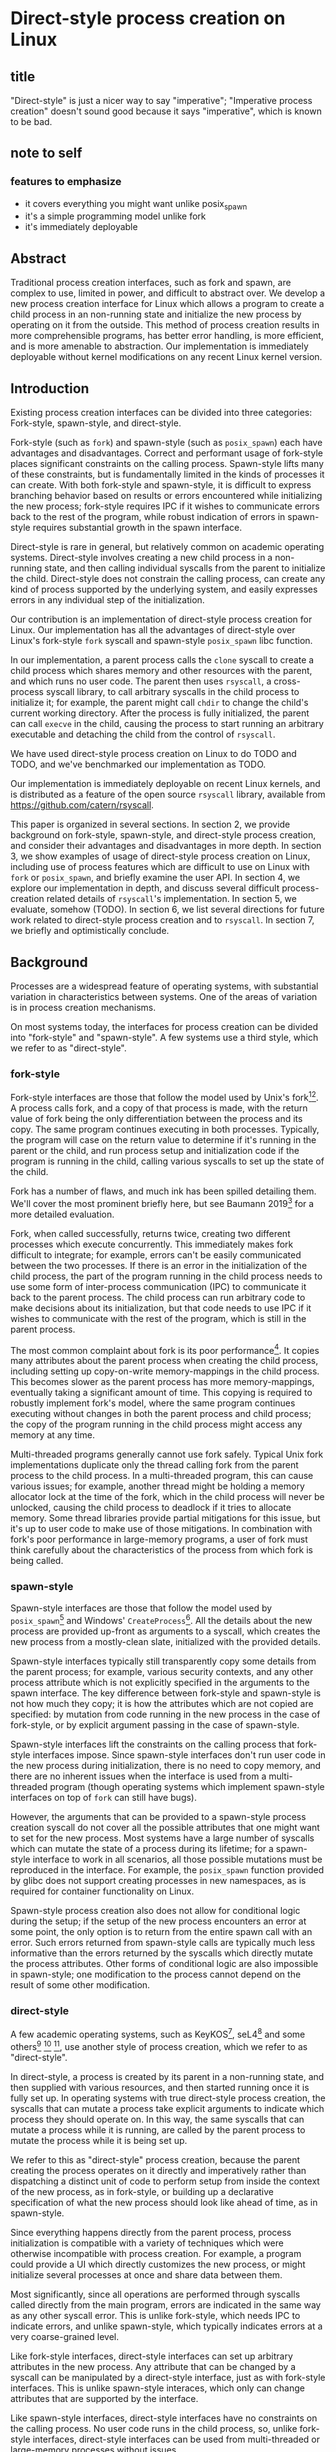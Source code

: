 * Direct-style process creation on Linux
** title
"Direct-style" is just a nicer way to say "imperative";
"Imperative process creation" doesn't sound good because it says "imperative", which is known to be bad.
** note to self
*** features to emphasize
- it covers everything you might want unlike posix_spawn
- it's a simple programming model unlike fork
- it's immediately deployable
** Abstract
Traditional process creation interfaces,
such as fork and spawn,
are complex to use, limited in power, and difficult to abstract over.
We develop a new process creation interface for Linux
which allows a program to create a child process in an non-running state
and initialize the new process by operating on it from the outside.
This method of process creation results in more comprehensible programs, 
has better error handling,
is more efficient,
and is more amenable to abstraction.
Our implementation is immediately deployable without kernel modifications on any recent Linux kernel version.
** Introduction
Existing process creation interfaces can be divided into three categories:
Fork-style, spawn-style, and direct-style.

Fork-style (such as =fork=) and spawn-style (such as =posix_spawn=) each have advantages and disadvantages.
Correct and performant usage of fork-style places significant constraints on the calling process.
Spawn-style lifts many of these constraints,
but is fundamentally limited in the kinds of processes it can create.
With both fork-style and spawn-style,
it is difficult to express
branching behavior based on results or errors encountered while initializing the new process;
fork-style requires IPC if it wishes to communicate errors back to the rest of the program,
while robust indication of errors in spawn-style requires substantial growth in the spawn interface.

Direct-style is rare in general, but relatively common on academic operating systems.
Direct-style involves creating a new child process in a non-running state,
and then calling individual syscalls from the parent to initialize the child.
Direct-style does not constrain the calling process,
can create any kind of process supported by the underlying system,
and easily expresses errors in any individual step of the initialization.

Our contribution is an implementation of direct-style process creation for Linux.
Our implementation has all the advantages of direct-style
over Linux's fork-style =fork= syscall and spawn-style =posix_spawn= libc function.

In our implementation, a parent process calls the =clone= syscall
to create a child process which shares memory and other resources with the parent,
and which runs no user code.
The parent then uses =rsyscall=, a cross-process syscall library,
to call arbitrary syscalls in the child process to initialize it;
for example, the parent might call =chdir= to change the child's current working directory.
After the process is fully initialized,
the parent can call =execve= in the child,
causing the process to start running an arbitrary executable
and detaching the child from the control of =rsyscall=.

We have used direct-style process creation on Linux to do TODO and TODO,
and we've benchmarked our implementation as TODO.

Our implementation is immediately deployable on recent Linux kernels,
and is distributed as a feature of the open source =rsyscall= library,
available from https://github.com/catern/rsyscall.

This paper is organized in several sections.
In section 2, we provide background on fork-style, spawn-style, and direct-style process creation,
and consider their advantages and disadvantages in more depth.
In section 3, we show examples of usage of direct-style process creation on Linux,
including use of process features which are difficult to use on Linux with =fork= or =posix_spawn=,
and briefly examine the user API.
In section 4, we explore our implementation in depth,
and discuss several difficult process-creation related details of =rsyscall='s implementation.
In section 5, we evaluate, somehow (TODO).
In section 6, we list several directions for future work related to direct-style process creation and to =rsyscall=.
In section 7, we briefly and optimistically conclude.
** Background
Processes are a widespread feature of operating systems,
with substantial variation in characteristics between systems.
One of the areas of variation is in process creation mechanisms.

On most systems today,
the interfaces for process creation
can be divided into "fork-style" and "spawn-style".
A few systems use a third style, which we refer to as "direct-style".
*** fork-style
Fork-style interfaces are those that follow the model used by Unix's fork[fn:fork][fn:genie].
A process calls fork, and a copy of that process is made,
with the return value of fork being the only differentiation between the process and its copy.
The same program continues executing in both processes.
Typically, the program will case on the return value to determine if it's running in the parent or the child,
and run process setup and initialization code if the program is running in the child,
calling various syscalls to set up the state of the child.

Fork has a number of flaws,
and much ink has been spilled detailing them.
We'll cover the most prominent briefly here,
but see Baumann 2019[fn:forkroad] for a more detailed evaluation.

Fork, when called successfully, returns twice,
creating two different processes which execute concurrently.
This immediately makes fork difficult to integrate;
for example, errors can't be easily communicated between the two processes.
If there is an error in the initialization of the child process,
the part of the program running in the child process
needs to use some form of inter-process communication (IPC) to communicate it back to the parent process.
The child process can run arbitrary code to make decisions about its initialization,
but that code needs to use IPC if it wishes to communicate with the rest of the program,
which is still in the parent process.

The most common complaint about fork is its poor performance[fn:forkroad].
It copies many attributes about the parent process when creating the child process,
including setting up copy-on-write memory-mappings in the child process.
This becomes slower as the parent process has more memory-mappings,
eventually taking a significant amount of time.
This copying is required to robustly implement fork's model,
where the same program continues executing without changes in both the parent process and child process;
the copy of the program running in the child process might access any memory at any time.

Multi-threaded programs generally cannot use fork safely.
Typical Unix fork implementations duplicate only the thread calling fork from the parent process to the child process.
In a multi-threaded program, this can cause various issues;
for example, another thread might be holding a memory allocator lock at the time of the fork,
which in the child process will never be unlocked,
causing the child process to deadlock if it tries to allocate memory.
Some thread libraries provide partial mitigations for this issue,
but it's up to user code to make use of those mitigations.
In combination with fork's poor performance in large-memory programs,
a user of fork must think carefully
about the characteristics of the process from which fork is being called.
*** spawn-style
Spawn-style interfaces are those that follow the model used by =posix_spawn=[fn:posix_spawn]
and Windows' =CreateProcess=[fn:create_process].
All the details about the new process are provided up-front as arguments to a syscall,
which creates the new process from a mostly-clean slate, initialized with the provided details.

Spawn-style interfaces typically still transparently copy some details from the parent process;
for example, various security contexts,
and any other process attribute which is not explicitly specified in the arguments to the spawn interface.
The key difference between fork-style and spawn-style is not how much they copy;
it is how the attributes which are not copied are specified:
by mutation from code running in the new process in the case of fork-style,
or by explicit argument passing in the case of spawn-style.

Spawn-style interfaces lift the constraints on the calling process that fork-style interfaces impose.
Since spawn-style interfaces don't run user code in the new process during initialization,
there is no need to copy memory,
and there are no inherent issues when the interface is used from a multi-threaded program
(though operating systems which implement spawn-style interfaces on top of =fork= can still have bugs).

However, the arguments that can be provided to a spawn-style process creation syscall
do not cover all the possible attributes that one might want to set for the new process.
Most systems have a large number of syscalls which can mutate the state of a process during its lifetime;
for a spawn-style interface to work in all scenarios,
all those possible mutations must be reproduced in the interface.
For example, the =posix_spawn= function provided by glibc does not support creating processes in new namespaces,
as is required for container functionality on Linux.

Spawn-style process creation also does not allow for conditional logic during the setup;
if the setup of the new process encounters an error at some point,
the only option is to return from the entire spawn call with an error.
Such errors returned from spawn-style calls
are typically much less informative
than the errors returned by the syscalls which directly mutate the process attributes.
Other forms of conditional logic are also impossible in spawn-style;
one modification to the process cannot depend on the result of some other modification.
*** direct-style
A few academic operating systems, such as KeyKOS[fn:keykos], seL4[fn:sel4]
and some others[fn:exokernel] [fn:fuschia] [fn:singularity],
use another style of process creation, which we refer to as "direct-style".

In direct-style, a process is created by its parent in a non-running state,
and then supplied with various resources,
and then started running once it is fully set up.
In operating systems with true direct-style process creation,
the syscalls that can mutate a process
take explicit arguments to indicate which process they should operate on.
In this way, the same syscalls that can mutate a process while it is running,
are called by the parent process to mutate the process while it is being set up.

We refer to this as "direct-style" process creation,
because the parent creating the process operates on it directly and imperatively
rather than dispatching a distinct unit of code to perform setup from inside the context of the new process,
as in fork-style,
or building up a declarative specification of what the new process should look like ahead of time,
as in spawn-style.

Since everything happens directly from the parent process,
process initialization is compatible with a variety of techniques
which were otherwise incompatible with process creation.
For example, a program could provide a UI which directly customizes the new process,
or might initialize several processes at once and share data between them.

Most significantly,
since all operations are performed through syscalls called directly from the main program,
errors are indicated in the same way as any other syscall error.
This is unlike fork-style, which needs IPC to indicate errors,
and unlike spawn-style, which typically indicates errors at a very coarse-grained level.

Like fork-style interfaces,
direct-style interfaces can set up arbitrary attributes in the new process.
Any attribute that can be changed by a syscall
can be manipulated by a direct-style interface,
just as with fork-style interfaces.
This is unlike spawn-style interaces,
which only can change attributes that are supported by the interface.

Like spawn-style interfaces,
direct-style interfaces have no constraints on the calling process.
No user code runs in the child process,
so, unlike fork-style interfaces,
direct-style interfaces can be used from multi-threaded or large-memory processes without issues.

Direct-style can be more complex to use;
it is most typically used in capability-oriented operating systems,
where a great deal of resources and information must be provided explicitly to initialize the new process.
In a truly capability-oriented operating system,
nothing is copied implicitly to the new process;
everything must be explicitly specified.
This can appear more complex
when compared to process creation on Unix systems or Windows.

However, we believe that a natural port of direct-style process creation to Linux
provides an interface that is just as simple to use as fork-style or spawn-style on Linux,
without their disadvantages.
Such an interface, like fork-style and spawn-style,
would implicitly copy some attributes to the new process,
rather than being capability-oriented and requiring all attributes to be specified explicitly.
This is the kind of direct-style interface that we contribute in this paper.
** Background on the use of processes
Why is it important to have a high-quality interface for creating processes?
Processes are already widely used;
most software is distributed as an executable which runs in a dedicated process.
This basic usage of processes can be performed with even a complex and inefficient process creation interface.
But processes have many uses beyond this simple and widespread one;
here we examine some more sophisticated applications of processes,
which benefit from a better process creation interface.
*** file descriptor inheritance allows abstracting over resources
In Unix, the mechanism of file descriptor inheritance
allows a process to be provided a resource by its creator,
while abstracting over the precise identity of that resource.[fn:ucspi]
For example, a process can be provided a file descriptor,
which can correspond to any file in a filesystem,
without the process being aware of what specific file it is accessing.
This is further enhanced by Unix's "everything is a file" design;
the passed file descriptor could also be a pipe, a network connection, or some other resource,
without the process knowing.
As another example,
a process can be provided a socket file descriptor on which it can call =accept= to receive connections,
without being aware of whether those connections come from the internet or from a local Unix socket.[fn:ucspi]
This abstraction mechanism is the basic principle of pipelines and redirection in the Unix shell,
but it is rarely used outside of the shell.
**** note to self
     need more cites for this, it's a common concept.
     maybe I should talk about socket activation? lazily starting processes? inetd? those are kind of different.
*** namespace modification allows customization without explicit support
In many systems,
it's possible to modify a process's view of nominally "global" resources.
In Unix-derived systems, this ability is most influentially provided in Plan 9[fn:plan9],
which allows each process to customize its view of the filesystem with private mounts and union directories[fn:plan9ns].
In Linux, these concepts were implemented as per-process namespaces[fn:linuxns].
Fundamentally,
this allows customizing a process's environment and therefore a program's behavior,
without having to write explicit support code for customization.
For example, Plan 9, unlike most other Unix-derived systems,
did not have a =PATH= environment variable which was searched by code in the process to find executables;
instead, each process was executed with a =/bin= directory at the root of the filesystem,
which was a union of many other directories,
and simply executed =/bin/foo= to run the program named =foo=.
In this way the set of executables provided to a process could be customized,
without any code to parse and handle =PATH= or any other executable-lookup-specific customization code.
*** privilege separation allows sandboxing
The basic isolation powers of processes are used to simplify application development:
it is beneficial to have a private virtual memory space when developing a stand-alone program.
But most systems have additional mechanisms of isolation between processes,
such as different privilege levels and access to global resources,
which can be used to provide a form of sandboxing.
For example, components which may exposed to hostile network requests
can be run in a separate process, at a lower privilege level than the main program;
in this way, even if an attacker gains control over that component,
the attacker will only have access to the lower level of privileges of that component,
rather than the full privileges of the main program.
**** note to self
     I can just cite some random paper about privilege separation in Unix, there must be tons
*** robust privilege separation and resource privion allows capability-based-security
As a further development of process-based sandboxing,
the privileges of a process can be explicitly enumerated
in a capability-based security model.[fn:capsicum]
By using previously-mentioned resource passing mechanisms,
such as file descriptor inheritance or namespace manipulation,
and by disabling the process's access to global resources such as the shared filesystem,
we can enforce that all resources used by the process are passed at creation time.
*** non-shared-memory concurrency allows exploiting parallelism in a simple way
Processes run concurrently,
which allows exploiting parallelism in the hardware.
Since processes don't share memory,
they can provide a less complex parallel programming environment
than shared-memory thread-based approaches.
The most popular parallel programming environment in existence today is the Unix shell,
which obtains its parallelism by running multiple processes connected via pipes.
The Unix shell has a relatively constrained form of parallel processing,
but it's also possible to create more complex webs of parallel processes,
where, for example, one process might take multiple inputs over multiple pipes,
or produce multiple outputs.
**** note to self
     Cite a paper about non-shared-memory concurrency? Must be tons of those

     Cite something about networks of processes - there's that one shell that did that.
     distribution.. shell.. thing, it was called...
*** conclusion
These techniques, and more, are available through the process interface.
Most software would benefit from abstraction over resources, sandboxing, and parallelism.
Yet these features of processes are used only rarely.
There are multiple reasons for this,
but one of the primary reasons is the complexity of current process creation interfaces.

Many of these techniques are used today by specialized software and services.
Often, such software only allows use of one of these techniques;
for example, the Unix shell allows piping together process, but not namespacing them;
container systems allow sandboxing processes, but not piping them together.
By delegating these features to specific separate services,
we lose the ability to use them in combination.

By improving the process creation interface,
we can make it possible both for programs to directly manipulate processes to use these techniques,
and to use and share composable libraries which use these techniques.
We believe this potential justifies the investment of substantial effort
into improving the process creation interface.
*** note to self
    Should make sure that the examples cover most of the process-features in this section;
    maybe explicitly?
** Overview and examples
To implement direct-style process creation on Linux,
we need to be able to call syscalls which operate on a child process,
from a program which does not run in the child process.
Given a system for such cross-process syscalls,
we can create a child process in a sufficiently inert state using existing Linux functionality,
and then mutate it through various syscalls,
until it reaches the desired state,
at which point we can call =execve= on the child process to start it running.
After that, the child process functions like any other child process,
and can be monitored using normal Linux child monitoring syscalls,
such as =waitid=.

The API for such cross-process syscalls depends on the language;
in an object-oriented language,
a syscall naturally takes the form of a method on an object containing a handle for a process.
When a process is created,
an object is returned,
upon which exist methods for all Linux syscalls,
and which perform those syscalls such that they manipulate the specific process wrapped by this object.
A program written in an object-oriented language
creating processes in direct-style
is then a normal imperative program creating and mutating objects.

We'll give all our examples of direct-style process creation in object-oriented Python;
Python-specific asynchronous execution syntax (=await=) has been removed for clarity,
but the examples are otherwise real working code.
*** Terminology: A thread is a process controlled by a single program
From the perspective of our programs,
there are multiple processes which are under its control.
"A process which is under my control" is a mouthful;
we use the term "thread" to refer to all such controlled processes,
including the main "thread" on which the program is running.
On Linux, the shared-memory "threads" provided by libraries such as pthreads
are implemented as processes,
and their lifetime and execution is completely controlled by a single program;
the same is true of our controlled-process "threads".
The most significant difference is that our "threads" do not run their own code concurrently with the main program;
nevertheless our "threads" do provide the opportunity for parallel execution of system calls,
and so the terminology provides useful intuition.
We will therefore use the term "thread" to refer to these controlled processes throughout the rest of the paper.
**** note to self
     Probably should be more uniform about using the term "thread" everywhere?
     I've thought about it a lot but can't think of a better term than thread,
     even with the downsides.
*** basic example
In \listing{basic}, we simply create a new process under our control (a thread)
and immediately exec a binary with it.
As exceptions are used for error-handling in the Python API,
there is no need for error-checking code.

#+BEGIN_SRC python
# Use the clone syscall in the local thread to create a new thread;
# we use a wrapper that supplies defaults for all arguments.
child = local.thread.clone()
# Call execve to run a different executable in the child thread;
# We pass the executable path as the first argument in the argument list, as is traditional.
# We use a wrapper that defaults envp to an unchanged environment, so we don't pass envp.
child.execve(hello_path, [hello_path])
#+END_SRC
**** note to self: concepts introduced in this example
local.thread
clone
execve
*** passing down fds
In \listing{fds}, we create a new thread,
then create a listening socket bound to a random port in that thread,
then call exec, 
passing down the socket by disabling cloexec and passing its file descriptor number as an argument to the new program.

File descriptors, here, are object oriented and have relevant syscalls as methods.
They make syscalls in the process they are created in by default;
we can create more objects referring to the same file descriptor from different processes
if we want to make the syscalls from another process.

#+BEGIN_SRC python
child = local.thread.clone()
sock = child.socket(AF.INET, SOCK.DGRAM)
# bind the socket to a sockaddr_in;
# the sockaddr is allocated in memory with child.ptr and is garbage collected
sock.bind(child.ptr(SockaddrIn(0, 0)))
sock.listen(10)
sock.disable_cloexec()
child.execve(executable_path, [executable_path, "--listening-socket", str(int(sock))])
#+END_SRC
**** note to self: concepts introduced in this example
disable_cloexec
socket creation
using int on sock
.ptr
*** piping
In \listing{pipe},
we do the same as the Unix shell pipeline "yes | head -n 15".
We create a pipe,
then create two threads,
connect them with a pipe,
and exec a different program in each thread.

After a process is created with clone,
it may have inherited file descriptors;
here we inherit the pipe.
We make this inheritance explicit with =inherit_fd=,
a helper method on our thread object,
which takes a file descriptor from a different thread
and performs a runtime check that the file descriptor actually was inherited.
If so, it returns a new handle to the file descriptor which performs syscalls from the new thread.

Then we simply =dup2= as normal to replace child1's stdout with the write end of the pipe;
=dup2= disables CLOEXEC by default on the target.

#+BEGIN_SRC python
# create the pipe
pipe = local.thread.pipe()
child1 = local.thread.clone()
# inherit the write-end of the pipe to child1, and replace child1.stdout with it
child1.inherit_fd(pipe.write).dup2(child1.stdout)
child1_proc = child1.execve(yes_path, [yes_path])
child2 = local.thread.clone()
# inherit the read-end of the pipe to child2, and replace child2.stdin with it
child2.inherit_fd(pipe.read).dup2(child2.stdin)
child2_proc = child2.execve(head_path, [head_path, "-n", "15"])
#+END_SRC
**** note to self: concepts introduced in this example
dup2
pipe
*** mount namespace
In \listing{mount},
we make a new mount namespace and rearrange the filesystem tree for the child process.
We bind-mount /proc at /proc inside the chroot directory,
chroot into the directory,
and exec an executable which will run inside the chroot.

#+BEGIN_SRC python
child = local.thread.clone(CLONE.NEWUSER|CLONE.NEWNS)
child.mkdir(rootdir/"proc")
child.mount(Path("/proc"), rootdir/"proc", "", MS.BIND, "")
child.chroot(rootdir)
child.execve(executable_path, [executable_path])
#+END_SRC
**** note to self: concepts introduced in this example
namespaces
path slash syntax sugar
*** nested clone and network namespace
In \listing{nested},
we make a process (=ns_thread=) in a new network namespace.
Then, we create two more child processes of =ns_thread=,
which are also in the new network namespace.
This nested creation of child processes is fully supported,
like all other syscalls,
and allows us to set up complex graphs of processes and namespaces.

We bind to a privileged port on localhost inside the namespace,
and create one child to listen on that socket,
and another child to connect to it.

#+BEGIN_SRC python
ns_thread = local.thread.clone(CLONE.NEWNET|CLONE.NEWUSER)

listening_child = ns_thread.clone()
sock = listening_child.socket(AF.INET, SOCK.DGRAM)
sockaddr = SockaddrIn(22, "127.0.0.1")
sock.bind(listening_child.ptr(sockaddr))
sock.listen(10)
sock.disable_cloexec()
child.execve(server_path, [server_path, "--listening-socket", str(int(sock))])

connecting_child = ns_thread.clone()
child.execve(client_path, [client_path, "--connect-address", str(sockaddr.address) + ":" + str(sockaddr.port)])
#+END_SRC
**** note to self: concepts introduced in this example
network namespace
nested clone
*** miredo
In \listing{miredo},
we show non-trivial code for launching a real application:
the Miredo IPv6 tunneling software.
We use a few helper functions in this listing to keep the attention focused on the interesting parts.

Miredo is separated into two components, a privileged process which sets up network interfaces,
and an unprivileged process which talks to the network.
With minimal modifications to Miredo,
we launch Miredo entirely unprivileged inside a user namespace and network namespace,
with all resources created outside and explicitly passed in.

#+BEGIN_SRC python
### create socket outside network namespace that Miredo will use for internet access
inet_sock = local.thread.socket(AF.INET, SOCK.DGRAM)
inet_sock.bind(local.thread.ptr(SockaddrIn(0, 0)))
# set some miscellaneous additional sockopts that Miredo wants
set_miredo_sockopts(local.thread, inet_sock)
### create main network namespace thread
ns_thread = local.thread.clone(CLONE.NEWNET|CLONE.NEWUSER)
### create in-network-namespace raw INET6 socket which Miredo will use to relay pings
icmp6_fd = ns_thread.socket(AF.INET6, SOCK.RAW, IPPROTO.ICMPV6)
### create in-network-namespace socket which Miredo will use for unassociated Ifreq ioctls
reqsock = ns_thread.socket(AF.INET, SOCK.STREAM)
### create and set up the TUN interface
tun_fd, tun_index = make_tun(ns_thread, "miredo", reqsock)
### create socketpair which Miredo will use to communicate between privileged process and Teredo client
privproc_pair = ns_thread.socketpair(AF.UNIX, SOCK.STREAM)
### start up privileged process which manipulates the network setup in the namespace
privproc_thread = ns_thread.clone()
# preserve NET_ADMIN capability over exec so that privproc can manipulate the TUN interface
# helper function used because manipulating Linux ambient capabilities is fairly verbose
add_to_ambient_caps(privproc_thread, {CAP.NET_ADMIN})
# privproc expects to communicate with the main client over stdin and stdout
privproc_side = privproc_thread.inherit_fd(privproc_pair.first)
privproc_side.dup2(privproc_thread.stdin)
privproc_side.dup2(privproc_thread.stdout)
privproc_child = privproc_thread.execve(miredo_privproc_executable_path, [
    miredo_privproc_executable_path, str(tun_index)
])
### start up Miredo client process which communicates over the internet to implement the tunnel
# the client process doesn't need to be in the same network namespace, since it is passed all
# the resources it needs as fds at startup.
client_thread = ns_thread.clone(CLONE.NEWUSER|CLONE.NEWNET|CLONE.NEWNS|CLONE.NEWPID)
# lightly sandbox by unmounting everything except for the executable and its deps (known via package manager)
unmount_everything_except(client_thread, miredo_exec.run_client.executable_path)
# a helper function for preparing the fds that are passed as command line arguments
async def pass_fd(fd: FileDescriptor) -> str:
    client_thread.inherit_fd(fd).disable_cloexec()
    return str(int(fd))
client_child = client_thread.execve(miredo_client_executable_path, [
    miredo_client_executable_path,
    pass_fd(inet_sock), pass_fd(tun_fd), pass_fd(reqsock),
    pass_fd(icmp6_fd), pass_fd(privproc_pair.second),
    "teredo.remlab.net", "teredo.remlab.net"
])
#+END_SRC

**** note to self: concepts introduced in this example
socketpair
several helper functions
**** note to self
maybe I should remove some of the unnecessary networking stuff?
maybe show the corresponding fork-based code?
except doing something with fork with the same error handling requires a bunch of crazy IPC
** implementation
*** basics about rsyscall
Our main need for implementing direct-style process creation
is a robust system for cross-process syscalls.
We provided this in the rsyscall project.
rsyscall is a toolkit for cross-process syscalls on Linux,
with several language-specific library implementations.

In this section, we'll give a brief overview of rsyscall,
and focus on implementation issues specific to process creation.

rsyscall can be conceptually divided in two parts:
the basic cross-process syscall primitive,
and a language-specific library built on top
to handle the complexities of manipulating resources across multiple processes.
The Python language-specific library has already been demonstrated above.
Such libraries only need to be able to call syscalls and explicitly specify a process in some way;
they are, for the most part, agnostic to how the cross-process syscall is implemented.

Using the Python library as an example,
it provides Python wrappers for Linux system calls and structs
which are type-safe using Python 3 type annotations and runtime checks
while still providing low-abstraction access to a large subset of native Linux functionality.
It also provides garbage collection for remote file descriptors, memory and other resources.
Such features are independent of the precise implementation of the cross-process syscall primitive.

On Linux x86_64, a syscall is specified by a syscall number plus six register-sized arguments;
a syscall returns one register-sized value.
rsyscall's default implementation of cross-process syscalls sends those seven integers over a pipe,
and waits for a response on another pipe.
Processes are created running an infinite loop which, at each iteration,
reads a syscall request off the pipe,
performs that syscall,
and writes the return value back over the return pipe.
In this way, a cross-process syscall works much like a very primitive remote procedure call.

Many syscalls either take or return pointers to memory,
and require the caller to read or write that memory to provide arguments or receive results.
Therefore, an rsyscall library needs a way to access memory in the target process.
We implement this through another set of pipes,
by explicitly copying memory into and out of those pipes using the =read= and =write= system calls.
When we wish to read =N= bytes of memory at address =A= in the target process,
we first perform a =write(memory_pipe, A, N)= in the target process,
and then read that data off the other end of the pipe in the parent process.
When we wish to write =N= bytes of data at address =A= in the target process,
we first write that data to the pipe in the parent process,
then perform a =read(memory_pipe, A, N)= in the target process to copy that data from the pipe into memory.

ptrace provides an alternative means to perform arbitrary actions on other processes.
However, among other issues, it has the unavoidable substantial disadvantage of not permitting multiple ptracers.
A ptrace-based implementation would prevent using strace or gdb on rsyscall-controlled processes,
which is an unacceptable limitation for a general-purpose utility.

The =process_vm_readv= and =process_vm_writev= system calls
allow the caller to read and write memory from the virtual address space of other processes.
However, they require that the caller have specific credentials relative to the process being accessed,
which may not always be the case.
Additionally, these system calls are disabled if ptrace is disabled system-wide,
which is a niche but possible system configuration.
To ensure that rsyscall can be used for arbitrary purposes and on arbitrary systems, we avoided these calls.
*** clone
Now that we've established the basic operations which rsyscall provides,
let's consider the specific issues related to process creation and initialization.

There are three Linux system calls which create processes:
=fork=, =vfork= and =clone=.
=clone= provides a superset of the functionality of the other two,
so we focused our attention on =clone=.

=clone= (along with =fork=) creates a new process
which immediately starts executing at the next instruction after the syscall instruction,
in parallel with the parent process,
with its registers in generally the same state as the parent process.[fn:glibc]
In the style of Plan 9's =fork= syscall[fn:rfork], which inspired =clone=,
=clone= takes a mask of flags which determines whether several attributes of the new process
are either shared with, or copied from, the parent process.

=clone= only lets us change the stack register for the new process.
We would like to be able to set arbitrary registers for the new process,
so that we can control where it begins executing and the stack it executes on.
Fortunately, changing the stack is sufficient.

We ensure that the next instruction executed after any syscall
is (in x86 terms) a =RET=;
this is always the case, so we have no need to special case the execution of =clone=.
Since we control the stack of the new process,
the =RET= will jump to a code address that we control.
We can then supply additional arguments to this code
by putting them on the stack.

We typically cause the new process to jump to a trampoline provided by the rsyscall library
which sets all registers to values found on the stack
and then jumps to another address.[fn:rop]
With this trampoline,
we can provide a helper Python function that,
when given a function pointer following C calling conventions, and some arguments,
will prepare a stack for a call to clone such that the new process will call that function with those arguments.

With our new ability to call arbitrary C-compatible functions,
we can now call =clone= so that it launches a process running our infinite syscall loop,
which is implented in C and, as described in the previous section,
uses two pipes passed as arguments to receive syscall requests and respond with syscall results.

# TODO is this section necessary?
The addresses of these functions and trampolines are discovered through a linking procedure.
When the process being created is in the same address space as the main process which is running user code,
the location of the rsyscall library in memory, and the addresses of code within it,
are known through normal language-specific linking mechanisms.
However, when a process is created with a different address space,
such as when we establish a connection to a process after it's been started,
we need to perform linking to learn the addresses of functions.
This linking procedure is performed while bootstrapping the connection,
and involves the target process sending a table of important addresses to the connecting process.

After using =clone= to create a new process running our syscall loop,
most system calls can be called as normal.
The new process can be modified freely through chdir, dup2, and other system calls.
Out of system calls related to process creation,
only =execve= and =unshare= need substantial further attention.
*** execve
Eventually, most programs will want to call =execve= in the processes they create.
=execve= is unusual and requires careful design,
because when it is successful, it does not return.
Therefore we need a way to determine if =execve= is successful;
naively waiting for a response to the syscall request will leave us waiting forever.

One traditional means to detect a successful =execve= is to create a pipe before forking,
ensure both ends are marked =O_CLOEXEC=,
perform the fork,
call =execve= in the child,
close the write end of the pipe,
and wait for EOF on the read end.
If the child process has neither successfully called =execve=, nor exited for some other reason,
then the write end of the pipe will still be open in the child process's fd table,
and the read end of the pipe will not return EOF.
But once the child process calls =execve= successfully,
=O_CLOEXEC= will cause the write end of the pipe to be closed,
and the read end of the pipe will return EOF.

This trick works well with =fork=;
but it's not general enough to work with =clone=.
Child processes can be created with the =CLONE_FILES= flag passed to =clone=,
which causes the parent process and child process to share a single fd table.
This means that when the parent process closes the write end of the pipe,
it will also be closed in the child process,
and the read end of the pipe will immediately return EOF,
regardless of whether the child has called =execve= or exited.

Fortunately, there is an alternative solution, which does work with =CLONE_FILES=.
The =ctid= argument to =clone= specifies a memory address which,
when the =CLONE_CHILD_CLEARTID= flag is set,
the kernel sets to zero when the child exits or execs,
and then, crucially, performs a futex wakeup on.
More specifically,
the kernel clears and does a futex wakeup on =ctid= when the child process leaves its current address space;
this precisely coincides with exiting or execing,
since those are the only way to change address space in Linux as of this writing.

A futex is a Linux-specific feature,
which is generally used for the implementation of userspace shared-memory synchronization constructs,
such as mutexes and condition variables.
The relevant detail for us here is that we can wait on an address
until a futex wakeup is performed on that address;
that means we can wait on =ctid= until the futex wakeup is performed,
and in this way get notified of the child process calling =execve=.

Unfortunately, futexes in current Linux integrate poorly:
There is no way for a single process to wait for more than one futex at a time,
and no way to monitor a futex with file-descriptor-monitoring syscalls such as =poll=.
The best we can do is create a dedicated child process for each futex we want to wait on,
and have this child process exit when the futex has a wakeup.
Monitoring child processes can be straightforwardly integrated into an event loop.

While slightly complex to implement, this solution works well.
We provide =ctid= whenever we call =clone=,
and set up a process to wait on that futex.
Then, when we call =execve=,
we wait for either the =execve= to return an error or the futex process to exit,
whichever comes first.
If the futex process exits,
and the child process doesn't itself exit,
we know that the child has successfully called =execve=.

If the futex process and child process both exit,
it's ambiguous whether the child process successfully called =execve=;
this ambiguity is unfortunate, but it is also present in the pipe-based approach.
This is, we believe, the best solution currently available.

We would prefer for Linux to natively provide functionality to wait for a child's =execve=.
Some other Unix-like systems provide this;
kqueue, on FreeBSD, allows waiting for exec in arbitrary processes through kqueue's =EVFILT_PROC=.
One approach for Linux would be to add a new =clone= flag to opt-in to receiving =WEXECED= events through =waitid=;
note that a =waitid= flag alone is not sufficient,
since it's necessary to receive =SIGCHLD= signals for the =WEXECED= event if waiting for it from an event loop.
Alternatively, some way to wait for futex wakeups through a file descriptor could be added,
so we can use file-descriptor-monitoring syscalls to wait for the =ctid= futex;
such a feature used to exist in the form of =FUTEX_FD=,
but was removed from Linux long ago due to race conditions in its design.
*** managing file descriptor tables
As mentioned in the previous section,
the =CLONE_FILES= flag can be passed to =clone=.
When this flag is passed,
the file descriptor table is shared between the parent process and child process.
The same file descriptors are open in both processes at the same numbers,
and if new file descriptors are opened in either process,
they are also visible in the other process.
This is simple to model,
and convenient for many purposes;
for example, the child process might be in a different network namespace from the parent,
and the shared file descriptor table would allow the child to bind a socket
and the parent to use it.

If =CLONE_FILES= is not passed to =clone=,
then =clone= has the same behavior as =fork=:
The new process has a new file descriptor table,
containing copies of all the file descriptors existing in the parent at the time of the system call.
This same behavior can also be triggered after process creation by calling =unshare(CLONE_FILES)= or =execve=;
if =unshare(CLONE_FILES)= or =execve= (ignoring =CLOEXEC=, which we'll discuss later),
are called in a process currently sharing its file descriptor table with another process,
then after the call that process will have a new, private file descriptor table,
again with a copy of all the file descriptors existing at the time of the system call.

After a system call has copied all the file descriptors in the old table into the new table,
we need to decide which file descriptors we want to keep open in the new table,
and which file descriptors should be closed.
Keeping some file descriptors from the old table in the new table
is referred to as "file descriptor inheritance".
**** inheriting file descriptors
The rule about which file descriptors stay open is simple:
We want to keep a file descriptor open in the new table
if there is a process using that file descriptor.
We track which processes are using which file descriptors as part of our file descriptor garbage collection system.
File descriptors are used through garbage-collected handles,
each of which is associated with a process.
If there is an existing handle for a (process, file descriptor number) combination,
this means that the file descriptor with that number in that process's file descriptor table is in use by that process.

This makes inheritance simple in the case of =unshare(CLONE_FILES)=.
Every file descriptor in use by a process
is referenced by a (process, file descriptor number) combination;
these handles are still valid after a call to =unshare(CLONE_FILES)=,
they simply now refer to the new file descriptor in the process's new file descriptor table.
So, these file descriptors will automatically be kept open;
that is, they will be automatically inherited into the new table.
This same mechanism can work across =execve=,
if control over the process is re-established after the =execve=,
and if we carefully manage =CLOEXEC=.

When a process is newly created,
no file descriptor handles yet exist which involve that process.
Once a handle is created with that process and some file descriptor number,
the referenced file descriptor will be inherited into (that is, kept open in) the new file descriptor table.
These handles can be created through the =inherit_fd= function.

At the time of creating a new file descriptor table,
we perform some bookkeeping:
We make a list of all the file descriptors that existed in the old table
at the time of the creation of the new table.
These file descriptors are the ones which were copied into the new table.

The =inherit_fd= function uses this list.
It takes as arguments a new process and a file descriptor handle from another process,
and checks (with the list) that that file descriptor was copied into the new process's file descriptor table
and hasn't since been closed.
If so, it creates a new handle for that (process, file descriptor number) combination.
This causes the file descriptor to stay open in the new file descriptor table,
and it can be used in the new process through the handle.
**** closing file descriptors after inheritance
After file descriptor inheritance is complete,
we must promptly close other file descriptors we don't want to inherit.
Leaving these file descriptors open in the new table is a form of resource leakage.
It can also cause erroneous behavior.
For example, it's a common practice to close the write end of a pipe
and expect an EOF on the read end;
if the write end is copied into the new file descriptor table before being closed,
and the write end is never closed in the new table,
the read end will never get an EOF.

However, we can't simply close all other file descriptors.
The possibility of implicit inheritance of file descriptors is a traditional Unix feature,
which is useful in a wide variety of situations,
in much the same way as implicit inheritance of environment variables;
it can allow a resource to be passed down a process hierarchy without intervening programs being aware.

Here is where =CLOEXEC= becomes relevant:
=CLOEXEC=, in practice,
is a tag, set by userspace, for file descriptors which should not be implicitly inherited.
If =CLOEXEC= is set on a file descriptor,
we should close that file descriptor if we don't explicitly want to inherit it;
if =CLOEXEC= is not set, we should not close the file descriptor,
but instead we should allow it to be implicitly inherited.

This interpretation of =CLOEXEC= is a consequence of =CLOEXEC='s primary purpose:
Managing inheritance of file descriptors over =execve=,
in programs where the caller of =execve=
doesn't know all the file descriptors that may have been opened by the rest of the program;
this describes, in practice, all programs which call =execve=.
When =CLOEXEC= is set on a file descriptor,
it will not be copied into the new file descriptor table created after =execve=.
Thus =CLOEXEC= is a way of saying, before an =execve=,
that this file descriptor will not be used by the new program after an =execve=,
and therefore should not be inherited.
Since, in a general purpose program, =execve= may be called at any time,
libraries must have =CLOEXEC= set correctly at all times.
So we can check =CLOEXEC= at any time to see whether a file descriptor should be inherited or not,
even if the file descriptor is used by a library unrelated to rsyscall.

The implementation of closing non-inherited file descriptors is then simple:
We close all file descriptors which have =CLOEXEC= set
and which aren't referenced by an rsyscall file descriptor handle.
We also clear the list of copied file descriptors which =inherit_fd= uses.
We do this closing operation in userspace;
a syscall to perform this would be a useful addition to Linux.

=CLOEXEC= is set by default on all file descriptors opened by rsyscall,
though it may be unset by a user program.
Many user programs will unset =CLOEXEC= on some file descriptors immediately before calling =execve=
so that the executable they run will inherit those file descriptors.
The new program run by the =execve= will typically immediately set =CLOEXEC= again.

An additional argument to the =execve= syscall
which allows specifying an explicit list of file descriptor numbers to inherit despite the =CLOEXEC= flag being set
would allow programs to avoid this pointless behavior of un-setting and then immediately re-setting =CLOEXEC=.
It would also, more significantly, allow programs to inherit file descriptors across =execve=
while the file descriptor table is shared;
unsetting =CLOEXEC= while the file descriptor table is shared will cause race conditions,
because the other processes sharing the file descriptor table might call =execve= at any time,
and so the file descriptor table must first be unshared before unsetting =CLOEXEC= and calling =execve=.
** TODO evaluation
*** performance ideas
    Can mmap a bunch of stuff in a process and then create some children,
    and show that without having to copy page tables (due to CLONE_VM), it's faster.
    Can make the classic chart of fork vs glibc's posix_spawn vs direct-style.
*** abstraction ideas
    implementing Python's popen/subprocess with rsyscall?
    But that's not fair, theirs is portable, we'll be way simpler for free.

    Rewrite some existing system with rsyscall?
    Write a shell?
** Future work
*** rsyscall other uses
Most avenues of future work focus on rsyscall.
rsyscall was not developed solely for the purpose of this paper,
and it has many uses unrelated to direct-style process creation,
such as asynchronous system calls, exceptionless system calls[fn:flexsc], cross-host operations, among others.
We are actively exploring such applications,
as well as broadening rsyscall's language support.
*** direct kernel support
rsyscall's cross-process syscalls can be performed entirely in userspace,
which has substantial benefits for deployability.
Nevertheless, direct kernel support for creating a stub process and performing syscalls in the context of that process
may provide efficiency benefits, as well as reducing userspace-visible complexity.
*** kernel support
Several other aspects of our implementation would be improved by kernel support.
We discussed these in the implementation section;
in brief, we would most benefit from kernel support for
detecting when a child process finishes =execve=,
closing all =CLOEXEC= file descriptors except for an explicitly specified list,
and explicitly specifying a list of =CLOEXEC= file descriptors to inherit over =excve=.
Implementing these features in the kernel in a generally useful way, and upstreaming them,
is an important direction for our future work.
*** portability? other Unix systems
Other non-Linux systems
could adopt the techniques of this paper
to provide direct-style process creation.
Currently, our focus is on Linux,
but others may wish to explore porting these techniques to other operating systems.
*** large scale open source usage
We have made use of the techniques described in this paper
in proprietary software at Two Sigma.
While this gives us personally greater confidence in these techniques,
it would be better to use them in a publicly available, open source system.
Either porting an existing system to use these techniques,
or using these techniques to create a substantial new system from scratch,
would provide a meaningful demonstration of the viability of these techniques.
*** file descriptor lifetime management                            :noexport:
    # TODO this is hard to explain, probably best to drop this
Keeping file descriptors open if and only if there is a specific process using that file descriptor
is not the only possibility.
Keep in mind that "a process using the file descriptor" is a slight abuse of terminology;
processes don't use file descriptors, programs do, and in our system there is only one program.
To reflect this, we could instead more directly use file descriptors in a process-agnostic way;
this would support the creation of objects
which work transparently across multiple processes which share a file descriptor table.
Such objects would automatically use the relevant process to perform the syscalls for any specific operation.
A process-centric view of file descriptors instead forces each object to be associated with one process.
Nevertheless, we found that the process-centric perspective better matches the existing intuitions of users,
especially those with prior experience in programming with processes.
We hope that future systems for multi-process programming
might explore an object-centric approach for managing resources.
** conclusion
Direct-style process creation is much less known and much less used than fork-style and spawn-style.
We have implemented direct-style process creation for Linux.
Our implementation is immediately deployable on today's Linux systems.
We have discussed various applications of processes,
and demonstrated the use of Linux direct-style process creation
to implement them.
We hope that this work will help encourage more use of the process abstraction,
which, though widespread,
is still not used to its full potential.

* Footnotes

[fn:fork]
https://pdfs.semanticscholar.org/ee8b/ece5d6d3270df9a22211aeaa84919a9251b3.pdf

[fn:genie]
Genie was the first OS with fork

[fn:forkroad]
https://www.microsoft.com/en-us/research/publication/a-fork-in-the-road/

[fn:posix_spawn]
https://pubs.opengroup.org/onlinepubs/9699919799/functions/posix_spawn.html

[fn:create_process]
https://docs.microsoft.com/en-us/windows/win32/api/processthreadsapi/nf-processthreadsapi-createprocessa

[fn:keykos]
https://www.researchgate.net/publication/221397234_The_KeyKOS_nanokernel_architecture

[fn:sel4]
https://dl.acm.org/doi/10.1145/2893177

[fn:exokernel]
https://www.semanticscholar.org/paper/The-exokernel-operating-system-architecture-Engler/071b014e255ed65b6e933db22882e0532e4cff1c

[fn:fuschia]
https://fuchsia.dev/fuchsia-src/reference/syscalls/process_create

[fn:singularity]
https://www.microsoft.com/en-us/research/publication/deconstructing-process-isolation/

[fn:ucspi]
https://cr.yp.to/proto/ucspi.txt

[fn:plan9]
https://www.semanticscholar.org/paper/Plan-9-from-Bell-Labs-Pike-Presotto/d84747ac8b31be455670c20fe975a2f4dcaf7f7e
paper pdf is wrong, real pdf is
https://www.usenix.org/legacy/publications/compsystems/1995/sum_pike.pdf

[fn:plan9ns]
http://doc.cat-v.org/plan_9/4th_edition/papers/names

[fn:linuxns]
TODO something about namespaces?
maybe cite namespaces(7)?

[fn:capsicum] DEFINITION NOT FOUND.

[fn:glibc]
Note that =glibc= defines a wrapper for the raw kernel syscall;
we are here talking about the kernel syscall.

[fn:rfork]
http://man.cat-v.org/plan_9/2/fork

[fn:rop]
This is also a generally useful utility for hackers performing return-oriented-programming attacks;
but similar functionality exists in any standards-compliant C library,
so there is no increase in attack surface.

[fn:flexsc]
https://www.semanticscholar.org/paper/FlexSC%3A-Flexible-System-Call-Scheduling-with-System-Soares-Stumm/7bdd86e6b294870bd1e1349b3b4bed80f655044e

[fn:fdnumber]
In this paper, we are somewhat loose about using the term "file descriptor"
when we really mean "file descriptor number".
A file descriptor exists in a specific file descriptor table;
when a process switches tables,
it can use the same file descriptor number to refer to the same "open file description",
but the file descriptor establishing the link between the two is different.
File descriptors have only one bit of state which is independent from the "open file description":
The CLOEXEC flag.
